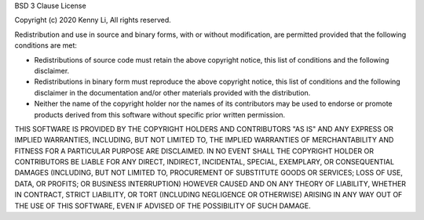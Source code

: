 BSD 3 Clause License

Copyright (c) 2020 Kenny Li, All rights reserved.

Redistribution and use in source and binary forms, with or without 
modification, are permitted provided that the following conditions are met:

* Redistributions of source code must retain the above copyright notice, 
  this list of conditions and the following disclaimer.

* Redistributions in binary form must reproduce the above copyright notice, 
  this list of conditions and the following disclaimer in the documentation 
  and/or other materials provided with the distribution.

* Neither the name of the copyright holder nor the names of its contributors 
  may be used to endorse or promote products derived from this software 
  without specific prior written permission. 

THIS SOFTWARE IS PROVIDED BY THE COPYRIGHT HOLDERS AND CONTRIBUTORS "AS IS" 
AND ANY EXPRESS OR IMPLIED WARRANTIES, INCLUDING, BUT NOT LIMITED TO, THE 
IMPLIED WARRANTIES OF MERCHANTABILITY AND FITNESS FOR A PARTICULAR PURPOSE 
ARE DISCLAIMED. IN NO EVENT SHALL THE COPYRIGHT HOLDER OR CONTRIBUTORS BE 
LIABLE FOR ANY DIRECT, INDIRECT, INCIDENTAL, SPECIAL, EXEMPLARY, OR 
CONSEQUENTIAL DAMAGES (INCLUDING, BUT NOT LIMITED TO, PROCUREMENT OF 
SUBSTITUTE GOODS OR SERVICES; LOSS OF USE, DATA, OR PROFITS; OR BUSINESS 
INTERRUPTION) HOWEVER CAUSED AND ON ANY THEORY OF LIABILITY, WHETHER IN 
CONTRACT, STRICT LIABILITY, OR TORT (INCLUDING NEGLIGENCE OR OTHERWISE) 
ARISING IN ANY WAY OUT OF THE USE OF THIS SOFTWARE, EVEN IF ADVISED OF 
THE POSSIBILITY OF SUCH DAMAGE.

